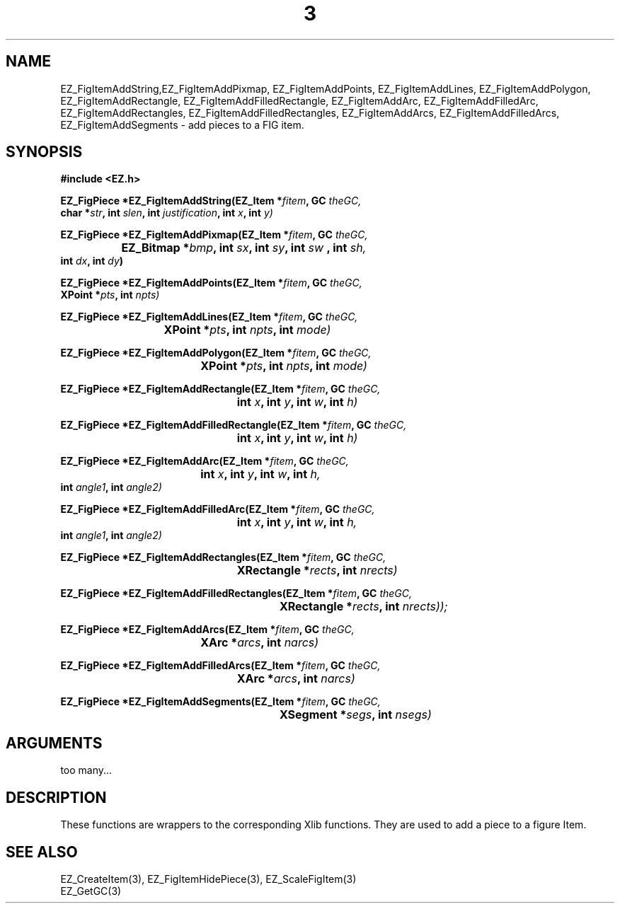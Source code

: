 '\"
'\" Copyright (c) 1997 Maorong Zou
'\" 
.TH  3 EZ_FigItemAddString "" EZWGL "EZWGL Functions"
.BS
.SH NAME
EZ_FigItemAddString,EZ_FigItemAddPixmap, EZ_FigItemAddPoints,
EZ_FigItemAddLines, EZ_FigItemAddPolygon, EZ_FigItemAddRectangle,
EZ_FigItemAddFilledRectangle, EZ_FigItemAddArc, EZ_FigItemAddFilledArc,
EZ_FigItemAddRectangles, EZ_FigItemAddFilledRectangles, EZ_FigItemAddArcs,
EZ_FigItemAddFilledArcs, EZ_FigItemAddSegments \- add pieces to a FIG item.


.SH SYNOPSIS
.nf
.B #include <EZ.h>
.sp
.BI "EZ_FigPiece *EZ_FigItemAddString(EZ_Item *" fitem ", GC " theGC,
.BI "                   char *" str ", int " slen ", int  "justification ", int "x ", int "y)
.sp
.BI "EZ_FigPiece *EZ_FigItemAddPixmap(EZ_Item *" fitem ", GC " theGC,
.BI "		             EZ_Bitmap *" bmp ", int " sx ", int " sy ", int " sw " , int "sh, 
.BI "                        int "dx ", int "dy )
.sp
.BI " EZ_FigPiece *EZ_FigItemAddPoints(EZ_Item *" fitem ", GC " theGC,
.BI "                                  XPoint *" pts ", int " npts)
.sp
.BI "EZ_FigPiece *EZ_FigItemAddLines(EZ_Item *" fitem ", GC "theGC,
.BI " 			             XPoint *" pts ", int " npts ", int " mode)
.sp
.BI "EZ_FigPiece *EZ_FigItemAddPolygon(EZ_Item *" fitem ", GC " theGC,
.BI " 				      XPoint *" pts ", int " npts  ", int " mode)
.sp
.BI "EZ_FigPiece *EZ_FigItemAddRectangle(EZ_Item *" fitem ", GC "theGC,
.BI "					 int " x ", int " y ", int " w ", int " h)

.BI "EZ_FigPiece *EZ_FigItemAddFilledRectangle(EZ_Item *" fitem ", GC "theGC,
.BI "					       int "x ", int " y ", int " w ", int " h)
.sp
.BI "EZ_FigPiece *EZ_FigItemAddArc(EZ_Item *" fitem ", GC "theGC,
.BI "				   int "x ", int " y ", int " w ", int " h, 
.BI "                              int " angle1 ", int " angle2)
.sp
.BI "EZ_FigPiece *EZ_FigItemAddFilledArc(EZ_Item *" fitem ", GC "theGC,
.BI "					 int " x ", int " y ", int " w ", int " h,
.BI "                                    int "angle1 ", int " angle2)
.sp
.BI "EZ_FigPiece *EZ_FigItemAddRectangles(EZ_Item *" fitem ", GC "theGC,
.BI "					  XRectangle *"rects ", int " nrects)
.sp
.BI "EZ_FigPiece *EZ_FigItemAddFilledRectangles(EZ_Item *" fitem ", GC "theGC,
.BI "						XRectangle *"rects ", int " nrects));
.sp
.BI "EZ_FigPiece *EZ_FigItemAddArcs(EZ_Item *" fitem ", GC "theGC,
.BI "				    XArc *"arcs ", int " narcs)

.BI "EZ_FigPiece *EZ_FigItemAddFilledArcs(EZ_Item *" fitem ", GC "theGC,
.BI "					  XArc *"arcs ", int " narcs)

.BI "EZ_FigPiece *EZ_FigItemAddSegments(EZ_Item *" fitem ", GC "theGC,
.BI "						 XSegment *"segs ", int " nsegs)

.SH ARGUMENTS
too many...

.SH DESCRIPTION
These functions are wrappers to the corresponding Xlib functions. They 
are used to add a piece to a figure Item.

.SH "SEE ALSO"
EZ_CreateItem(3), EZ_FigItemHidePiece(3), EZ_ScaleFigItem(3)
.br
EZ_GetGC(3)



